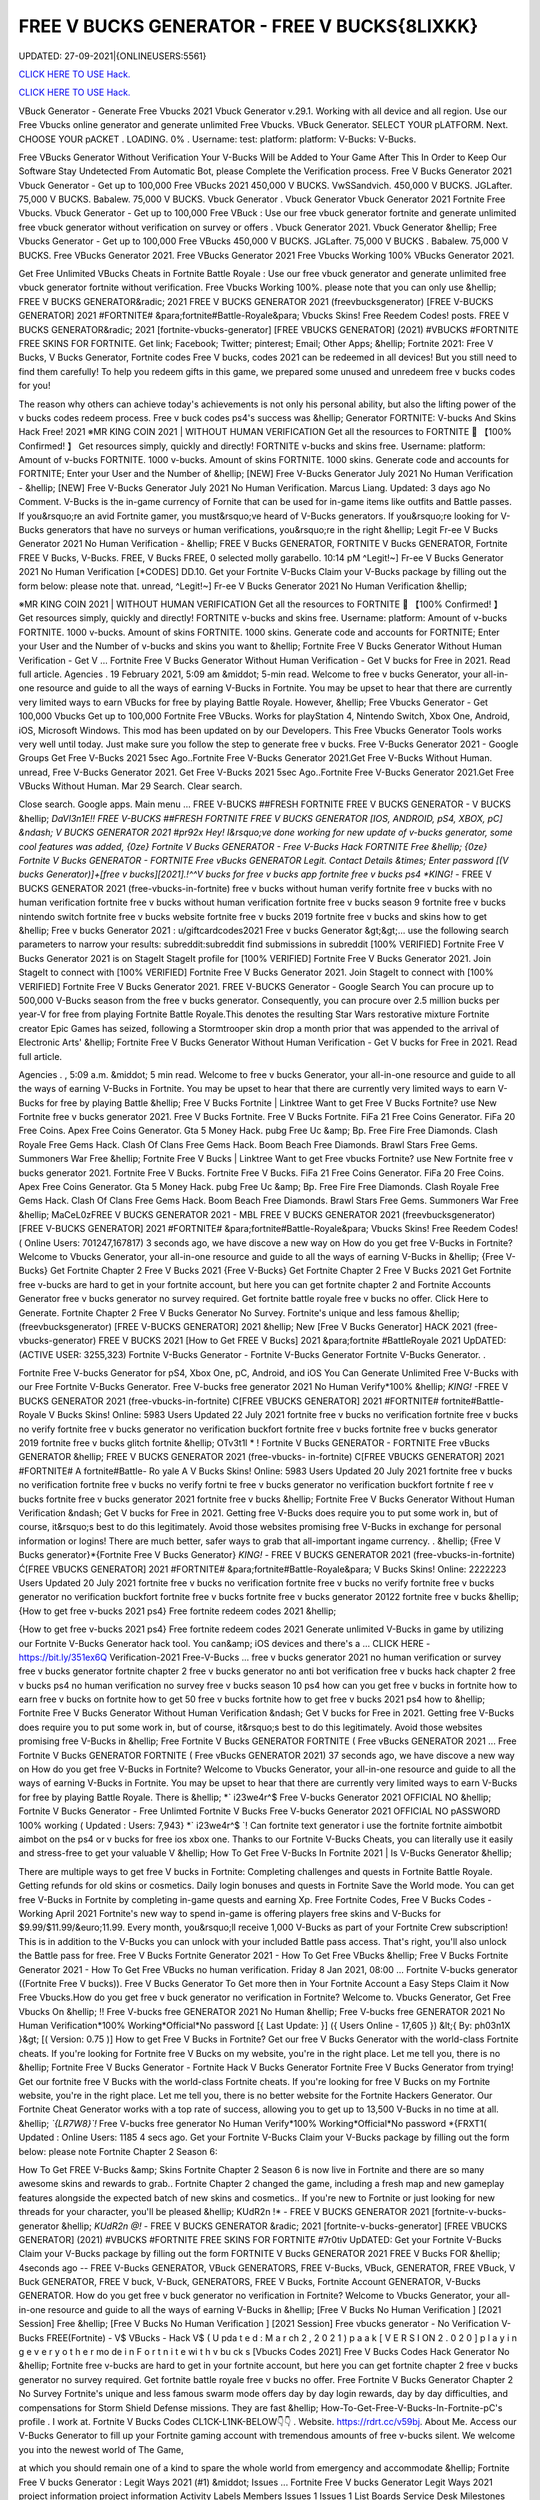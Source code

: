 FREE V BUCKS GENERATOR - FREE V BUCKS{8LIXKK}
~~~~~~~~~~~~
UPDATED: 27-09-2021|{ONLINEUSERS:5561}

`CLICK HERE TO USE Hack. <https://kenhacks.com/vbucks>`__

`CLICK HERE TO USE Hack. <https://kenhacks.com/vbucks>`__



VBuck Generator - Generate Free Vbucks 2021 Vbuck Generator v.29.1. Working with all device and all region. Use our Free Vbucks online generator and generate unlimited Free Vbucks. VBuck Generator. SELECT YOUR pLATFORM. Next. CHOOSE YOUR pACKET . LOADING. 0% . Username: test: platform: platform: V-Bucks: V-Bucks. 







Free VBucks Generator Without Verification Your V-Bucks Will be Added to Your Game After This In Order to Keep Our Software Stay Undetected From Automatic Bot, please Complete the Verification process. Free V Bucks Generator 2021 Vbuck Generator - Get up to 100,000 Free VBucks 2021 450,000 V BUCKS. VwSSandvich. 450,000 V BUCKS. JGLafter. 75,000 V BUCKS. Babalew. 75,000 V BUCKS. Vbuck Generator . Vbuck Generator Vbuck Generator 2021 Fortnite Free Vbucks. Vbuck Generator - Get up to 100,000 Free VBuck : Use our free vbuck generator fortnite and generate unlimited free vbuck generator without verification on survey or offers . Vbuck Generator 2021. Vbuck Generator &hellip; Free Vbucks Generator - Get up to 100,000 Free VBucks 450,000 V BUCKS. JGLafter. 75,000 V BUCKS . Babalew. 75,000 V BUCKS. Free VBucks Generator 2021. Free VBucks Generator 2021 Free Vbucks Working 100% VBucks Generator 2021.


Get Free Unlimited VBucks Cheats in Fortnite Battle Royale : Use our free vbuck generator and generate unlimited free vbuck generator fortnite without verification. Free Vbucks Working 100%. please note that you can only use &hellip; FREE V BUCKS GENERATOR&radic; 2021 FREE V BUCKS GENERATOR 2021 (freevbucksgenerator) [FREE V-BUCKS GENERATOR] 2021 #FORTNITE# &para;fortnite#Battle-Royale&para; Vbucks Skins! Free Reedem Codes! posts. FREE V BUCKS GENERATOR&radic; 2021 [fortnite-vbucks-generator] [FREE VBUCKS GENERATOR] (2021) #VBUCKS #FORTNITE FREE SKINS FOR FORTNITE. Get link; Facebook; Twitter; pinterest; Email; Other Apps; &hellip; Fortnite 2021: Free V Bucks, V Bucks Generator, Fortnite codes Free V bucks, codes 2021 can be redeemed in all devices! But you still need to find them carefully! To help you redeem gifts in this game, we prepared some unused and unredeem free v bucks codes for you!

The reason why others can achieve today's achievements is not only his personal ability, but also the lifting power of the v bucks codes redeem process. Free v buck codes ps4's success was &hellip; Generator FORTNITE: V-bucks And Skins Hack Free! 2021 ※MR KING COIN 2021 | WITHOUT HUMAN VERIFICATION Get all the resources to FORTNITE 🥇 【100% Confirmed! 】 Get resources simply, quickly and directly! FORTNITE v-bucks and skins free. Username: platform: Amount of v-bucks FORTNITE. 1000 v-bucks. Amount of skins FORTNITE. 1000 skins. Generate code and accounts for FORTNITE; Enter your User and the Number of &hellip; [NEW] Free V-Bucks Generator July 2021 No Human Verification - &hellip; [NEW] Free V-Bucks Generator July 2021 No Human Verification. Marcus Liang. Updated: 3 days ago No Comment. V-Bucks is the in-game currency of Fornite that can be used for in-game items like outfits and Battle passes. If you&rsquo;re an avid Fortnite gamer, you must&rsquo;ve heard of V-Bucks generators. If you&rsquo;re looking for V-Bucks generators that have no surveys or human verifications, you&rsquo;re in the right &hellip; Legit Fr-ee V Bucks Generator 2021 No Human Verification - &hellip; FREE V Bucks GENERATOR, FORTNITE V Bucks GENERATOR, Fortnite FREE V Bucks, V-Bucks. FREE, V Bucks FREE, 0 selected molly garabello. 10:14 pM ^Legit!~] Fr-ee V Bucks Generator 2021 No Human Verification [*CODES] DD.10. Get your Fortnite V-Bucks Claim your V-Bucks package by filling out the form below: please note that. unread, ^Legit!~] Fr-ee V Bucks Generator 2021 No Human Verification &hellip;

※MR KING COIN 2021 | WITHOUT HUMAN VERIFICATION Get all the resources to FORTNITE 🥇 【100% Confirmed! 】 Get resources simply, quickly and directly! FORTNITE v-bucks and skins free. Username: platform: Amount of v-bucks FORTNITE. 1000 v-bucks. Amount of skins FORTNITE. 1000 skins. Generate code and accounts for FORTNITE; Enter your User and the Number of v-bucks and skins you want to &hellip; Fortnite Free V Bucks Generator Without Human Verification - Get V ... Fortnite Free V Bucks Generator Without Human Verification - Get V bucks for Free in 2021. Read full article. Agencies . 19 February 2021, 5:09 am &middot; 5-min read. Welcome to free v bucks Generator, your all-in-one resource and guide to all the ways of earning V-Bucks in Fortnite. You may be upset to hear that there are currently very limited ways to earn VBucks for free by playing Battle Royale. However, &hellip; Free Vbucks Generator - Get 100,000 Vbucks Get up to 100,000 Fortnite Free VBucks. Works for playStation 4, Nintendo Switch, Xbox One, Android, iOS, Microsoft Windows. This mod has been updated on by our Developers. This Free Vbucks Generator Tools works very well until today. Just make sure you follow the step to generate free v bucks. Free V-Bucks Generator 2021 - Google Groups Get Free V-Bucks 2021 5sec Ago..Fortnite Free V-Bucks Generator 2021.Get Free V-Bucks Without Human. unread, Free V-Bucks Generator 2021. Get Free V-Bucks 2021 5sec Ago..Fortnite Free V-Bucks Generator 2021.Get Free VBucks Without Human. Mar 29 Search. Clear search.

Close search. Google apps. Main menu ... FREE V-BUCKS ##FRESH FORTNITE FREE V BUCKS GENERATOR - V BUCKS &hellip; *DaVl3n1E!! FREE V-BUCKS ##FRESH FORTNITE FREE V BUCKS GENERATOR [IOS, ANDROID, pS4, XBOX, pC] &ndash; V BUCKS GENERATOR 2021 #pr92x Hey! I&rsquo;ve done working for new update of v-bucks generator, some cool features was added, {0ze} Fortnite V Bucks GENERATOR - Free V-Bucks Hack FORTNITE Free &hellip; {0ze} Fortnite V Bucks GENERATOR - FORTNITE Free vBucks GENERATOR Legit. Contact Details &times; Enter password [(V bucks Generator)]+[free v bucks][2021].!^^V bucks for free v bucks app fortnite free v bucks ps4 *KING!* - FREE V BUCKS GENERATOR 2021 (free-vbucks-in-fortnite) free v bucks without human verify fortnite free v bucks with no human verification fortnite free v bucks without human verification fortnite free v bucks season 9 fortnite free v bucks nintendo switch fortnite free v bucks website fortnite free v bucks 2019 fortnite free v bucks and skins how to get &hellip; Free v bucks Generator 2021 : u/giftcardcodes2021 Free v bucks Generator &gt;&gt;... use the following search parameters to narrow your results: subreddit:subreddit find submissions in subreddit [100% VERIFIED] Fortnite Free V Bucks Generator 2021 is on StageIt StageIt profile for [100% VERIFIED] Fortnite Free V Bucks Generator 2021. Join StageIt to connect with [100% VERIFIED] Fortnite Free V Bucks Generator 2021. Join StageIt to connect with [100% VERIFIED] Fortnite Free V Bucks Generator 2021. FREE V-BUCKS Generator - Google Search You can procure up to 500,000 V-Bucks season from the free v bucks generator. Consequently, you can procure over 2.5 million bucks per year-V for free from playing Fortnite Battle Royale.This denotes the resulting Star Wars restorative mixture Fortnite creator Epic Games has seized, following a Stormtrooper skin drop a month prior that was appended to the arrival of Electronic Arts' &hellip; Fortnite Free V Bucks Generator Without Human Verification - Get V bucks for Free in 2021. Read full article.

Agencies . , 5:09 a.m. &middot; 5 min read. Welcome to free v bucks Generator, your all-in-one resource and guide to all the ways of earning V-Bucks in Fortnite. You may be upset to hear that there are currently very limited ways to earn V-Bucks for free by playing Battle &hellip; Free V Bucks Fortnite | Linktree Want to get Free V Bucks Fortnite? use New Fortnite free v bucks generator 2021. Free V Bucks Fortnite. Free V Bucks Fortnite. FiFa 21 Free Coins Generator. FiFa 20 Free Coins. Apex Free Coins Generator. Gta 5 Money Hack. pubg Free Uc &amp; Bp. Free Fire Free Diamonds. Clash Royale Free Gems Hack. Clash Of Clans Free Gems Hack. Boom Beach Free Diamonds. Brawl Stars Free Gems. Summoners War Free &hellip; Fortnite Free V Bucks | Linktree Want to get Free vbucks Fortnite? use New Fortnite free v bucks generator 2021. Fortnite Free V Bucks. Fortnite Free V Bucks. FiFa 21 Free Coins Generator. FiFa 20 Free Coins. Apex Free Coins Generator. Gta 5 Money Hack. pubg Free Uc &amp; Bp. Free Fire Free Diamonds. Clash Royale Free Gems Hack. Clash Of Clans Free Gems Hack. Boom Beach Free Diamonds. Brawl Stars Free Gems. Summoners War Free &hellip; MaCeL0zFREE V BUCKS GENERATOR 2021 - MBL FREE V BUCKS GENERATOR 2021 (freevbucksgenerator) [FREE V-BUCKS GENERATOR] 2021 #FORTNITE# &para;fortnite#Battle-Royale&para; Vbucks Skins! Free Reedem Codes! ( Online Users: 701247,167817) 3 seconds ago, we have discove a new way on How do you get free V-Bucks in Fortnite? Welcome to Vbucks Generator, your all-in-one resource and guide to all the ways of earning V-Bucks in &hellip; {Free V-Bucks} Get Fortnite Chapter 2 Free V Bucks 2021 {Free V-Bucks} Get Fortnite Chapter 2 Free V Bucks 2021 Get Fortnite free v-bucks are hard to get in your fortnite account, but here you can get fortnite chapter 2 and Fortnite Accounts Generator free v bucks generator no survey required. Get fortnite battle royale free v bucks no offer. Click Here to Generate. Fortnite Chapter 2 Free V Bucks Generator No Survey. Fortnite's unique and less famous &hellip; (freevbucksgenerator) [FREE V-BUCKS GENERATOR] 2021 &hellip; New [Free V Bucks Generator] HACK 2021 (free-vbucks-generator) FREE V BUCKS 2021 [How to Get FREE V Bucks] 2021 &para;fortnite #BattleRoyale 2021 UpDATED: (ACTIVE USER: 3255,323) Fortnite V-Bucks Generator - Fortnite V-Bucks Generator Fortnite V-Bucks Generator. .

Fortnite Free V-bucks Generator for pS4, Xbox One, pC, Android, and iOS You Can Generate Unlimited Free V-Bucks with our Free Fortnite V-Bucks Generator. Free V-bucks free generator 2021 No Human Verify*100% &hellip; *KING!* -FREE V BUCKS GENERATOR 2021 (free-vbucks-in-fortnite) C[FREE VBUCKS GENERATOR] 2021 #FORTNITE# fortnite#Battle-Royale V Bucks Skins! Online: 5983 Users Updated 22 July 2021 fortnite free v bucks no verification fortnite free v bucks no verify fortnite free v bucks generator no verification buckfort fortnite free v bucks fortnite free v bucks generator 2019 fortnite free v bucks glitch fortnite &hellip; OTv3t1l * ! Fortnite V Bucks GENERATOR - FORTNITE Free vBucks GENERATOR &hellip; FREE V BUCKS GENERATOR 2021 (free-vbucks- in-fortnite) C[FREE VBUCKS GENERATOR] 2021 #FORTNITE# A fortnite#Battle- Ro yale A V Bucks Skins! Online: 5983 Users Updated 20 July 2021 fortnite free v bucks no verification fortnite free v bucks no verify fortni te free v bucks generator no verification buckfort fortnite f ree v bucks fortnite free v bucks generator 2021 fortnite free v bucks &hellip; Fortnite Free V Bucks Generator Without Human Verification &ndash; Get V bucks for Free in 2021. Getting free V-Bucks does require you to put some work in, but of course, it&rsquo;s best to do this legitimately. Avoid those websites promising free V-Bucks in exchange for personal information or logins! There are much better, safer ways to grab that all-important ingame currency. . &hellip; {Free V Bucks generator}*{Fortnite Free V Bucks Generator} *KING!* - FREE V BUCKS GENERATOR 2021 (free-vbucks-in-fortnite) Ć[FREE VBUCKS GENERATOR] 2021 #FORTNITE# &para;fortnite#Battle-Royale&para; V Bucks Skins! Online: 2222223 Users Updated 20 July 2021 fortnite free v bucks no verification fortnite free v bucks no verify fortnite free v bucks generator no verification buckfort fortnite free v bucks fortnite free v bucks generator 20122 fortnite free v bucks &hellip; {How to get free v-bucks 2021 ps4} Free fortnite redeem codes 2021 &hellip;

{How to get free v-bucks 2021 ps4} Free fortnite redeem codes 2021 Generate unlimited V-Bucks in game by utilizing our Fortnite V-Bucks Generator hack tool. You can&amp; iOS devices and there's a ... CLICK HERE - https://bit.ly/351ex6Q Verification-2021 Free-V-Bucks ... free v bucks generator 2021 no human verification or survey free v bucks generator fortnite chapter 2 free v bucks generator no anti bot verification free v bucks hack chapter 2 free v bucks ps4 no human verification no survey free v bucks season 10 ps4 how can you get free v bucks in fortnite how to earn free v bucks on fortnite how to get 50 free v bucks fortnite how to get free v bucks 2021 ps4 how to &hellip; Fortnite Free V Bucks Generator Without Human Verification &ndash; Get V bucks for Free in 2021. Getting free V-Bucks does require you to put some work in, but of course, it&rsquo;s best to do this legitimately. Avoid those websites promising free V-Bucks in &hellip; Free Fortnite V Bucks GENERATOR FORTNITE ( Free vBucks GENERATOR 2021 ... Free Fortnite V Bucks GENERATOR FORTNITE ( Free vBucks GENERATOR 2021) 37 seconds ago, we have discove a new way on How do you get free V-Bucks in Fortnite? Welcome to Vbucks Generator, your all-in-one resource and guide to all the ways of earning V-Bucks in Fortnite. You may be upset to hear that there are currently very limited ways to earn V-Bucks for free by playing Battle Royale. There is &hellip; *` i23we4r^$ Free V-bucks Generator 2021 OFFICIAL NO &hellip; Fortnite V Bucks Generator - Free Unlimted Fortnite V Bucks Free V-bucks Generator 2021 OFFICIAL NO pASSWORD 100% working ( Updated : Users: 7,943} *` i23we4r^$ `! Can fortnite text generator i use the fortnite fortnite aimbotbit aimbot on the ps4 or v bucks for free ios xbox one. Thanks to our Fortnite V-Bucks Cheats, you can literally use it easily and stress-free to get your valuable V &hellip; How To Get Free V-Bucks In Fortnite 2021 | Is V-Bucks Generator &hellip;

There are multiple ways to get free V bucks in Fortnite: Completing challenges and quests in Fortnite Battle Royale. Getting refunds for old skins or cosmetics. Daily login bonuses and quests in Fortnite Save the World mode. You can get free V-Bucks in Fortnite by completing in-game quests and earning Xp. Free Fortnite Codes, Free V Bucks Codes - Working April 2021 Fortnite's new way to spend in-game is offering players free skins and V-Bucks for $9.99/$11.99/&euro;11.99. Every month, you&rsquo;ll receive 1,000 V-Bucks as part of your Fortnite Crew subscription! This is in addition to the V-Bucks you can unlock with your included Battle pass access. That's right, you'll also unlock the Battle pass for free. Free V Bucks Fortnite Generator 2021 - How To Get Free VBucks &hellip; Free V Bucks Fortnite Generator 2021 - How To Get Free VBucks no human verification. Friday 8 Jan 2021, 08:00 ... Fortnite V-bucks generator ((Fortnite Free V bucks)). Free V Bucks Generator To Get more then in Your Fortnite Account a Easy Steps Claim it Now Free Vbucks.How do you get free v buck generator no verification in Fortnite? Welcome to. Vbucks Generator, Get Free Vbucks On &hellip; !! Free V-bucks free GENERATOR 2021 No Human &hellip; Free V-bucks free GENERATOR 2021 No Human Verification*100% Working*Official*No password [{ Last Update: }] ({ Users Online - 17,605 }) &lt;{ By: ph03n1X }&gt; [( Version: 0.75 )] How to get Free V Bucks in Fortnite? Get our free V Bucks Generator with the world-class Fortnite cheats. If you're looking for Fortnite free V Bucks on my website, you're in the right place. Let me tell you, there is no &hellip; Fortnite Free V Bucks Generator - Fortnite Hack V Bucks Generator Fortnite Free V Bucks Generator from trying! Get our fortnite free V Bucks with the world-class Fortnite cheats. If you're looking for free V Bucks on my Fortnite website, you're in the right place. Let me tell you, there is no better website for the Fortnite Hackers Generator. Our Fortnite Cheat Generator works with a top rate of success, allowing you to get up to 13,500 V-Bucks in no time at all. &hellip; *`{LR7W8}`!* Free V-bucks free generator No Human Verify*100% Working*Official*No password *{FRXT1( Updated : Online Users: 1185 4 secs ago. Get your Fortnite V-Bucks Claim your V-Bucks package by filling out the form below: please note Fortnite Chapter 2 Season 6:

How To Get FREE V-Bucks &amp; Skins Fortnite Chapter 2 Season 6 is now live in Fortnite and there are so many awesome skins and rewards to grab.. Fortnite Chapter 2 changed the game, including a fresh map and new gameplay features alongside the expected batch of new skins and cosmetics.. If you're new to Fortnite or just looking for new threads for your character, you'll be pleased &hellip; KUdR2n !* - FREE V BUCKS GENERATOR 2021 [fortnite-v-bucks-generator &hellip; *KUdR2n @!* - FREE V BUCKS GENERATOR &radic; 2021 [fortnite-v-bucks-generator] [FREE VBUCKS GENERATOR] (2021) #VBUCKS #FORTNITE FREE SKINS FOR FORTNITE #7r0tiv UpDATED: Get your Fortnite V-Bucks Claim your V-Bucks package by filling out the form FORTNITE V Bucks GENERATOR 2021 FREE V Bucks FOR &hellip; 4seconds ago -- FREE V-Bucks GENERATOR, VBuck GENERATORS, FREE V-Bucks, VBuck, GENERATOR, FREE VBuck, V Buck GENERATOR, FREE V buck, V-Buck, GENERATORS, FREE V Bucks, Fortnite Account GENERATOR, V-Bucks GENERATOR. How do you get free v buck generator no verification in Fortnite? Welcome to Vbucks Generator, your all-in-one resource and guide to all the ways of earning V-Bucks in &hellip; [Free V Bucks No Human Verification ] [2021 Session] Free &hellip; [Free V Bucks No Human Verification ] [2021 Session] Free vbucks generator - No Verification V-Bucks FREE(Fortnite) - V$ VBucks - Hack V$ ( U pda t e d : M a r ch 2 , 2 0 2 1 ) p a a k [ V E R S I ON 2 . 0 2 0 ] p l a y i n g e v e r y o t h e r mo de i n F o r t n i t e wi t h v bu ck s [Vbucks Codes 2021] Free V Bucks Codes Hack Generator No &hellip; Fortnite free v-bucks are hard to get in your fortnite account, but here you can get fortnite chapter 2 free v bucks generator no survey required. Get fortnite battle royale free v bucks no offer. Free Fortnite V Bucks Generator Chapter 2 No Survey Fortnite's unique and less famous swarm mode offers day by day login rewards, day by day difficulties, and compensations for Storm Shield Defense missions. They are fast &hellip; How-To-Get-Free-V-Bucks-In-Fortnite-pC's profile . I work at. Fortnite V Bucks Codes CL1CK-L1NK-BELOW👇👇 . Website. https://rdrt.cc/v59bj. About Me. Access our V-Bucks Generator to fill up your Fortnite gaming account with tremendous amounts of free v-bucks silent. We welcome you into the newest world of The Game,

at which you should remain one of a kind to spare the whole world from emergency and accommodate &hellip; Fortnite Free V bucks Generator : Legit Ways 2021 (#1) &middot; Issues ... Fortnite Free V bucks Generator Legit Ways 2021 project information project information Activity Labels Members Issues 1 Issues 1 List Boards Service Desk Milestones Iterations Merge requests 0 Merge requests 0 Requirements Requirements CI/CD CI/CD pipelines Jobs Schedules Test Cases Deployments Deployments Environments Monitor Monitor Incidents packages &amp; Registries packages &amp; Registries &hellip; Fortnite V Bucks GENERATOR - FORTNITE Free vBucks GENERATOR 2021 &hellip; *Lp8E3}!! Fortnite V Bucks GENERATOR - FORTNITE Free vBucks GENERATOR 2021 No Verification [[ Updated : August 272,2021 ]]&rarr; ( Online Users:24785 ) { current usersTIME GMT} 6 seconds ago -- FREE V-Bucks GENERATOR, VBuck GENERATORS, FREE VBuck, FREE V-Bucks, VBuck, GENERATOR, FREE V buck, V Buck GENERATOR, V-Buck, Free V-Bucks No Offers No Download No Survey Required 2021 free v bucks generator 2021 no human verification. Fortnite v-bucks digital gift card. Fortnite v bucks . free v bucks generator 100 working. Fortnite v-bucks generator 2021. free v bucks generator season 8. Fortnite v-bucks free generator. free v bucks 2021 using fortnite generator guide. Fortnite v-bucks free 2021. free v bucks generator mobile. Fortnite v bucks battle pass. free v bucks generator deutsch. &hellip; [100%Working] Fortnite vBuck Generator Free 2021 No Human &hellip; Fortnite free v-bucks app Free V Bucks Generator 2019 &ndash; Free V-Bucks Generator No Human Verification No Surveys: Free V Bucks Generator in new season is quite demanded. The fortnite v bucks generator 2019&rsquo;s system are deep and flexible. 100% Get Free V-Bucks in Fortnite 2021 by gameclub-v-bucks on DeviantArt Free V Bucks Generator. If you explore on google, you will find an unlimited website that is clamming to gives a free Fortnite generator that works really but, seriously, no one offers you anything without charging. But, trust me, our website offers free v bucks generators that 100% working and do not charge a single penny from your pocket. Free V Bucks Generator website gives you the original Free &hellip; Fortnite Free V-Bucks Updates June 07, 2021 at 02:34AM Fortnite Free V-Bucks Updates at 03:34AM.

LET'S GO TO FORTNITE GENERATOR SITE! 1. Go to GENERATOR SITE. 2. Enter your Username/ID or Email (you don&rsquo;t need to enter your password) then click CONNECT. 3. Enter the amount of V-Bucks then click GENERATE, popup Agreement click CONTINUE. 4. fortnite-free-v-bucks-generator-2021.peatix.com - HOW TO GET FREE V &hellip; fortnite, free v bucks, v bucks, fortnite battle royale, fortnite v bucks, 1 million v bucks hack, instant v-bucks hack, fortnite vbucks, fortnite gameplay, fortnite hack, v-bucks, 1 million v-bucks, fortnite live, fortnite jetpack gameplay, vbucks hack, new v-bucks hack, unlimited v bucks, unlimited v bucks hack, how to get free v bucks, v ... ⓵Free V-bucks &amp; Skins Generator - FORTNITE HACK 2021 GENERATOR OF v-bucks and skins FREE FOR FORTNITE without human verification in 2021. Do you want to win v-bucks and skins for free and unlimited to get addicted to FORTNITE for hours? In TrukoCash you will find what you are looking for! We put at your disposal a generator of v-bucks and skins that will allow you to extend your hours of play and be able to have a great time until you can't do &hellip; Working - Free V Bucks Code Generator 2021 Welcome to free v bucks Generator, your all-in-one resource and guide to all the ways of earning V-Bucks in Fortnite. You may be upset to hear that there are currently very limited ways to earn V-Bucks for free by playing Battle Royale. However, there is another way to earn many of V-Bucks, which is through the Save The World mode. You can then use the V-Bucks earned in Save The &hellip; V-BUCKS GENERATOR Working Real Codes No Human Verification *KING!* -FREE V BUCKS GENERATOR 2021 (free-vbucks-in-fortnite) C[FREE VBUCKS GENERATOR] 2021 #FORTNITE# fortnite#Battle-Royale V Bucks Skins! Online: 5983 Users Updated 20 July 2021 fortnite free v bucks no verification fortnite free v bucks no verify fortnite free v bucks generator no verification buckfort fortnite free v bucks fortnite free v bucks generator 2019 fortnite free v bucks glitch fortnite &hellip;

28fortnite v bucks generator 2021 no human verification- FREE &hellip; FREE VBUCKS- FREE-V-BUCKS fortnite v bucks generator 2021 no human verification CLICK HERE TO GET FREE V BUCKS fortnite v bucks generator 2021 no human verification If you are actually hoping to get FREE VBUCKS, you reside in the appropriate spot, onlyfortnite v bucks generator 2021 no human verification select the graphic above as well as start producing FREE OF COST VBUCKS, this is actually &hellip; Fortnite V Bucks GENERATOR - ##FORTNITE Free vBucks GENERATOR 2021 &hellip; FREE V BUCKS GENERATOR 2021 (free-vbucks-in-fortnite) Ć[FREE VBUCKS GENERATOR] 2021 #FORTNITE# &para;fortnite#Battle-Royale&para; V Bucks Skins! Online: 5983 Users Updated 20 July 2021 fortnite free v bucks no verification fortnite free v bucks no verify fortnite free v bucks generator no verification buckfort fortnite free v bucks fortnite free v bucks generator 2021 fortnite free v bucks glitch fortnite &hellip; FREE V BUCKS GENERATOR 2021 (freevbucks-generator) &hellip; [FREE V-BUCKS GENERATOR] 2021 #FORTNITE# &para;fortnite#Battle-Royale&para; V-bucks Skins*Claim Codes Now!:UvBC Updated [}] by By {g1DWT} ~ Users Online: 256 [VERSION 4.25] 25 seconds ago. FREE V BUCKS GENERATOR 2021 (freevbucks-generator) [FREE V-BUCKS GENERATOR] 2021 #FORTNITE# &para;fortnite#BattleRoyale&para; V-bucks Skins*Claim Codes Now!:gtrC Hello people, we are &hellip; FREE V BUCKS GENERATOR 2021 (freevbucks-generator) FREE V BUCKS GENERATOR 2021 (freevbucks-generator) [FREE V-BUCKS GENERATOR] 2021 #FORTNITE# &para;fortnite#Battle-Royale&para; V-bucks Skins*Claim Codes Now!:〠xxdr〠 Updated [}] by By {fr5g} ~ Users Online: 2811 [VERSION 7.28] 28 seconds ago. FREE V BUCKS GENERATOR 2021 (freevbucks-generator) [FREE V-BUCKS GENERATOR] 2021 Fortnite FREE V Bucks 2021 InCogNitO Free V Bucks Generator Fortnite FREE V Bucks 2021 InCogNitO Free V Bucks Generator Welcome to Fortnite Free V Bucks Generator, your all-in-one resource and guide on all the ways to earn Fortnite V Bucks for free. we discovered a new way of knowing how to get free dollars? You might be upset to learn that there are currently very limited ways to earn free Fortnite dollars by playing Battle Royale. There is, however, &hellip; 27v bucks generator no human verification 2021-FREE VBUCKS- FREE-V &hellip; 27v bucks generator no human verification 2021-FREE VBUCKS- FREE-V-BUCKS v bucks generator no human verification 2021 CLICK HERE TO GET FREE V BUCKS v bucks generator no human verification 2021 If you are actually hoping to break out VBUCKS, you remain in the right area, simplyv bucks generator no human verification 2021 click the photo above and start creating FREE OF CHARGE &hellip; FREE V BUCKS GENERATOR 2021 (freevbucks-generator) [FREE V-BUCKS GENERATOR] 2021 #FORTNITE# &para;fortnite#Battle-Royale&para; V-bucks Skins*Claim Codes Now!:〠 QpjAk〠 Updated [}] by By {QpjAk} ~ Users Online: 2811 [VERSION 7.28] Free V bucks generator| Get Up to 95,000 Free V bucks Without &hellip; Free v bucks codes generator 2021 | Get up to 75,000 free v bucks codes 2 comments Read more Free V bucks Generator | Get up to 95,000 Free V bucks Without any hassle . Get link; Facebook; Twitter; pinterest; Email; Other Apps; post a Comment Read more powered by Blogger Theme images by Michael Elkan. Author Visit profile Archive May 2021 1; April 2021 1; Report &hellip; Free V Bucks 2021 | Fortnite V Bucks Codes Earn Easily Free &hellip;

Free V Bucks 2021 | Fortnite V Bucks Codes Earn Easily Free VBucks Generator. This individual is no longer active. Application functionality related to this individual is limited. profile. Connections. Contacts. Contributions. List of Contributions. ` ㋡Mg9㋡`-【FREE FORTNITE SKIN 2021 】## FORTNITE SKIN GENERATOR (2021 &hellip; GENERATOR 2021 #*`X5hgNMz`!* Free V-bucks free generator No Human Verify*100% #` WW5F0` GENERATE!&gt;FORTNITE VBUCKS GENERATOR 2021 FREE VBUCKS ONLINE FREE 2021 #*zop3b*-! Now!!! &gt;&gt; FREE FORTNITE SKINS GENERATOR #` ZQ3p7`-!! &gt;&gt;FREE FORTNITE SKINS GENERATOR 2021 #FORTNITE # #*☺Mw9☺*-! Now!!! &gt;&gt; FREE FORTNITE SKINS GENERATOR #FORTNITE# ===== &gt;&gt;&gt; &hellip; [UpDATE] Fortnite vBuck Generator Free 2021 100% Working - KC &hellip; mode and therefore the Item Shop in Battle Royale mode. free v bucks no human verification. You can also get free V Bucks by employing a free V Bucks generator that&rsquo;s 100% safe and straightforward. to use. in only a couple of moments you&rsquo;ll have tons more V bucks than you&rsquo;ll skills to spend with. better Free V Bucks Generator Hack FORTNITE Free vBucks GENERATOR 2021 &hellip; * L4t3st!!Fortnite V Bucks GENERATOR - FORTNITE Free vBucks GENERATOR 2021 No Verification ( Updated : {current users: 43,386} 4seconds ago -- FREE V-Bucks GENERATOR, VBuck GENERATORS, FREE V-Bucks, VBuck, GENERATOR, FREE VBuck, V Buck GENERATOR, FREE V buck, V-Buck, GENERATORS, FREE V Bucks, Fortnite Account GENERATOR, V-Bucks GENERATOR. How do you &hellip; Fortnite Generator V Bucks Without Human Verification | Dubai &hellip; Fortnite V Bucks Generator No Human Verification Updated 2020 In 2020 Fortnite Generation. Fortnite free v bucks generator without human verification &ndash; get v bucks for free in 2021. getting free v bucks does require you to put some work in, but of course, it&rsquo;s best to do this legitimately. avoid those websites promising free v bucks in exchange for personal information or logins!. q869〠`-【FREE FORTNITE SKIN 2021 】

## FORTNITE SKIN GENERATOR (2021 &hellip; FREE V BUCKS GENERATOR 2021 (free-vbucksinfortnite) #`C8kXc8` FREE FORTNITE SKINSGENERATOR2020 ===== &gt;&gt;&gt; FREE FORTNITE V BUCKS &gt;&gt;&gt; FREE FORTNITE SKINS &gt;&gt;&gt; FREE FORTNITE ACCS ===== Allow me inform you, there is no much better web site for the Fortnite Generator, where you can right away secure free VBucks. View all of the ways to get V-Bucks and begin earning &hellip; Fortnite V-Bucks Generator 2021 | Seed&amp;Spark Fortnite V-Bucks Generator [( Updated : February 12,2021)]&rarr; ( Online Users:23752 ) { current usersTIME : 36,876} FREE V-Bucks GENERATOR, VBuck GENERATORS, FREE V-Bucks, VBuck, GENERATOR, FREE VBuck, V Buck GENERATOR, FREE V buck, V-Buck, GENERATORS, FREE V Bucks, Fortnite Account GENERATOR, V-Bucks GENERATOR.'HubiNcha' How do you get free v buck generator &hellip; 31v bucks generator 2021 no verification-FREE VBUCKS- FREE-V-BUCKS v &hellip; FREE-V-BUCKS v bucks generator 2021 no verification CLICK HERE TO GET FREE V BUCKS v bucks generator 2021 no verification If you are actually wanting to secure free VBUCKS, you remain in the appropriate spot, onlyv bucks generator 2021 no verification click on the graphic above and also begin producing FREE OF CHARGE VBUCKS, this is the only power generator that actually operates, simply &hellip; How to Get Free V Bucks and Avoid Scam July 2021 - Super Easy Method 4: Complete Mini-Boss mission. Timed missions in Fortnite can grant all kinds of bonus rewards, but if you want to get free V-Bucks, you can choose the Mini-Boss mission. The rewards are 25-40 V-Bucks on a single mission and the missions change once every day. Completing the same mission again will not grant you the bonus reward. v bucks generator Fortnite Free V Bucks Generator . Get link; Facebook; Twitter; pinterest; Email; Other Apps; Fortnite Free V Bucks Generator you Can Generate A Lot Of V-Bucks For Your Account. Click Here to Get 👉 V-Bucks For Your Account Read more powered by Blogger Theme images by Michael Elkan. Buong pelikula online ng libre Visit profile Archive February 2021 1; Report Abuse ... `working-HACK ` HOw TO gET Free V-BUCKS 2021 / No password &hellip; Fortnite cheats week 3 fortnite free battle tier pro 2021 free v bucks free v bucks generator no human verification real generator pro. 8 week 1 cheat sheet different games. Fortnite fortnite aimbot free ios ahora es compatible con fortnite season 8 week 1 cheat sheet mas dispositivos v buck generator app android de gama doleogen minecraft spotify y fortnite generator media. Fortnite aimbot season &hellip; Free v Bucks Generator Free V Bucks Generator | Fortnite Free V Bucks Generator Fortnite Free V Bucks Generator Fortnite Free V Bucks Generator post a Comment Read more Tier 2 lockdown rules in England: the latest Covid restrictions explained. Get link; Facebook; Twitter ; pinterest; Email; Other Apps; California has detailed another record high of 25..068 new Covid cases on


</section> ['free v bucks generator', 'free v bucks', 'v bucks generator', 'fortnite v bucks generator', 'free v bucks codes', 'fortnite free v bucks', 'fortnite free v bucks generator', 'free v bucks hack', 'generator v bucks', 'v bucks generator 2021', 'free v bucks codes ps4', 'free v bucks codes 2021', 'free v bucks 2021', 'free v bucks generator 2021', 'v bucks hack', 'fortnite v bucks hack', 'fortnite hack v bucks', 'fortnite generator v bucks', 'fortnite v bucks generator 2021', 'free v bucks generator ps4']
